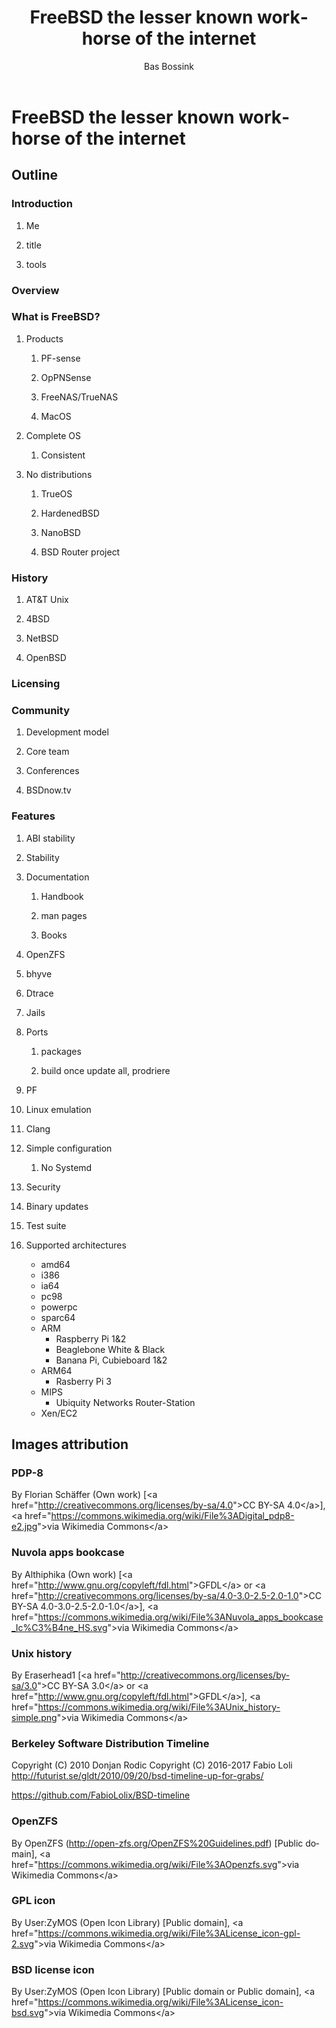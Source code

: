 #+TITLE: FreeBSD the lesser known workhorse of the internet
#+AUTHOR:    Bas Bossink
#+EMAIL:     bas.bossink@divverence.com
#+LANGUAGE:  en
#+OPTIONS:   num:nil toc:nil \n:nil @:t ::t |:t ^:nil -:t f:t *:t <:t
#+OPTIONS:   TeX:t LaTeX:t skip:nil d:nil todo:t pri:nil tags:not-in-toc
#+INFOJS_OPT: view:nil toc:nil ltoc:t mouse:underline buttons:0 path:http://orgmode.org/org-info.js
#+EXPORT_SELECT_TAGS: export
#+EXPORT_EXCLUDE_TAGS: noexport
#+STARTUP: context
* FreeBSD the lesser known workhorse of the internet
** Outline
*** Introduction
**** Me
**** title
**** tools
*** Overview
*** What is FreeBSD?
**** Products
***** PF-sense
***** OpPNSense
***** FreeNAS/TrueNAS
***** MacOS
**** Complete OS
***** Consistent
**** No distributions
***** TrueOS
***** HardenedBSD
***** NanoBSD
***** BSD Router project
*** History
**** AT&T Unix
**** 4BSD
**** NetBSD
**** OpenBSD
*** Licensing
*** Community
**** Development model
**** Core team
**** Conferences
**** BSDnow.tv
*** Features
**** ABI stability
**** Stability
**** Documentation
***** Handbook
***** man pages
***** Books
**** OpenZFS
**** bhyve
**** Dtrace
**** Jails
**** Ports
***** packages
***** build once update all, prodriere
**** PF
**** Linux emulation
**** Clang
**** Simple configuration
***** No Systemd
**** Security
**** Binary updates
**** Test suite
**** Supported architectures
- amd64
- i386
- ia64
- pc98
- powerpc
- sparc64
- ARM
  - Raspberry Pi 1&2
  - Beaglebone White & Black
  - Banana Pi, Cubieboard 1&2
- ARM64
  - Rasberry Pi 3
- MIPS
  - Ubiquity Networks Router-Station
- Xen/EC2
** Images attribution
*** PDP-8
By Florian Schäffer (Own work) [<a href="http://creativecommons.org/licenses/by-sa/4.0">CC BY-SA 4.0</a>], <a href="https://commons.wikimedia.org/wiki/File%3ADigital_pdp8-e2.jpg">via Wikimedia Commons</a>
*** Nuvola apps bookcase
By Althiphika (Own work) [<a href="http://www.gnu.org/copyleft/fdl.html">GFDL</a> or <a href="http://creativecommons.org/licenses/by-sa/4.0-3.0-2.5-2.0-1.0">CC BY-SA 4.0-3.0-2.5-2.0-1.0</a>], <a href="https://commons.wikimedia.org/wiki/File%3ANuvola_apps_bookcase_Ic%C3%B4ne_HS.svg">via Wikimedia Commons</a>
*** Unix history
By Eraserhead1 [<a href="http://creativecommons.org/licenses/by-sa/3.0">CC BY-SA 3.0</a> or <a href="http://www.gnu.org/copyleft/fdl.html">GFDL</a>], <a href="https://commons.wikimedia.org/wiki/File%3AUnix_history-simple.png">via Wikimedia Commons</a>
*** Berkeley Software Distribution Timeline
Copyright (C) 2010 Donjan Rodic
Copyright (C) 2016-2017 Fabio Loli
http://futurist.se/gldt/2010/09/20/bsd-timeline-up-for-grabs/

https://github.com/FabioLolix/BSD-timeline
*** OpenZFS
By OpenZFS (http://open-zfs.org/OpenZFS%20Guidelines.pdf) [Public domain], <a href="https://commons.wikimedia.org/wiki/File%3AOpenzfs.svg">via Wikimedia Commons</a>
*** GPL icon
By User:ZyMOS (Open Icon Library) [Public domain], <a href="https://commons.wikimedia.org/wiki/File%3ALicense_icon-gpl-2.svg">via Wikimedia Commons</a>
*** BSD license icon
By User:ZyMOS (Open Icon Library) [Public domain or Public domain], <a href="https://commons.wikimedia.org/wiki/File%3ALicense_icon-bsd.svg">via Wikimedia Commons</a>
